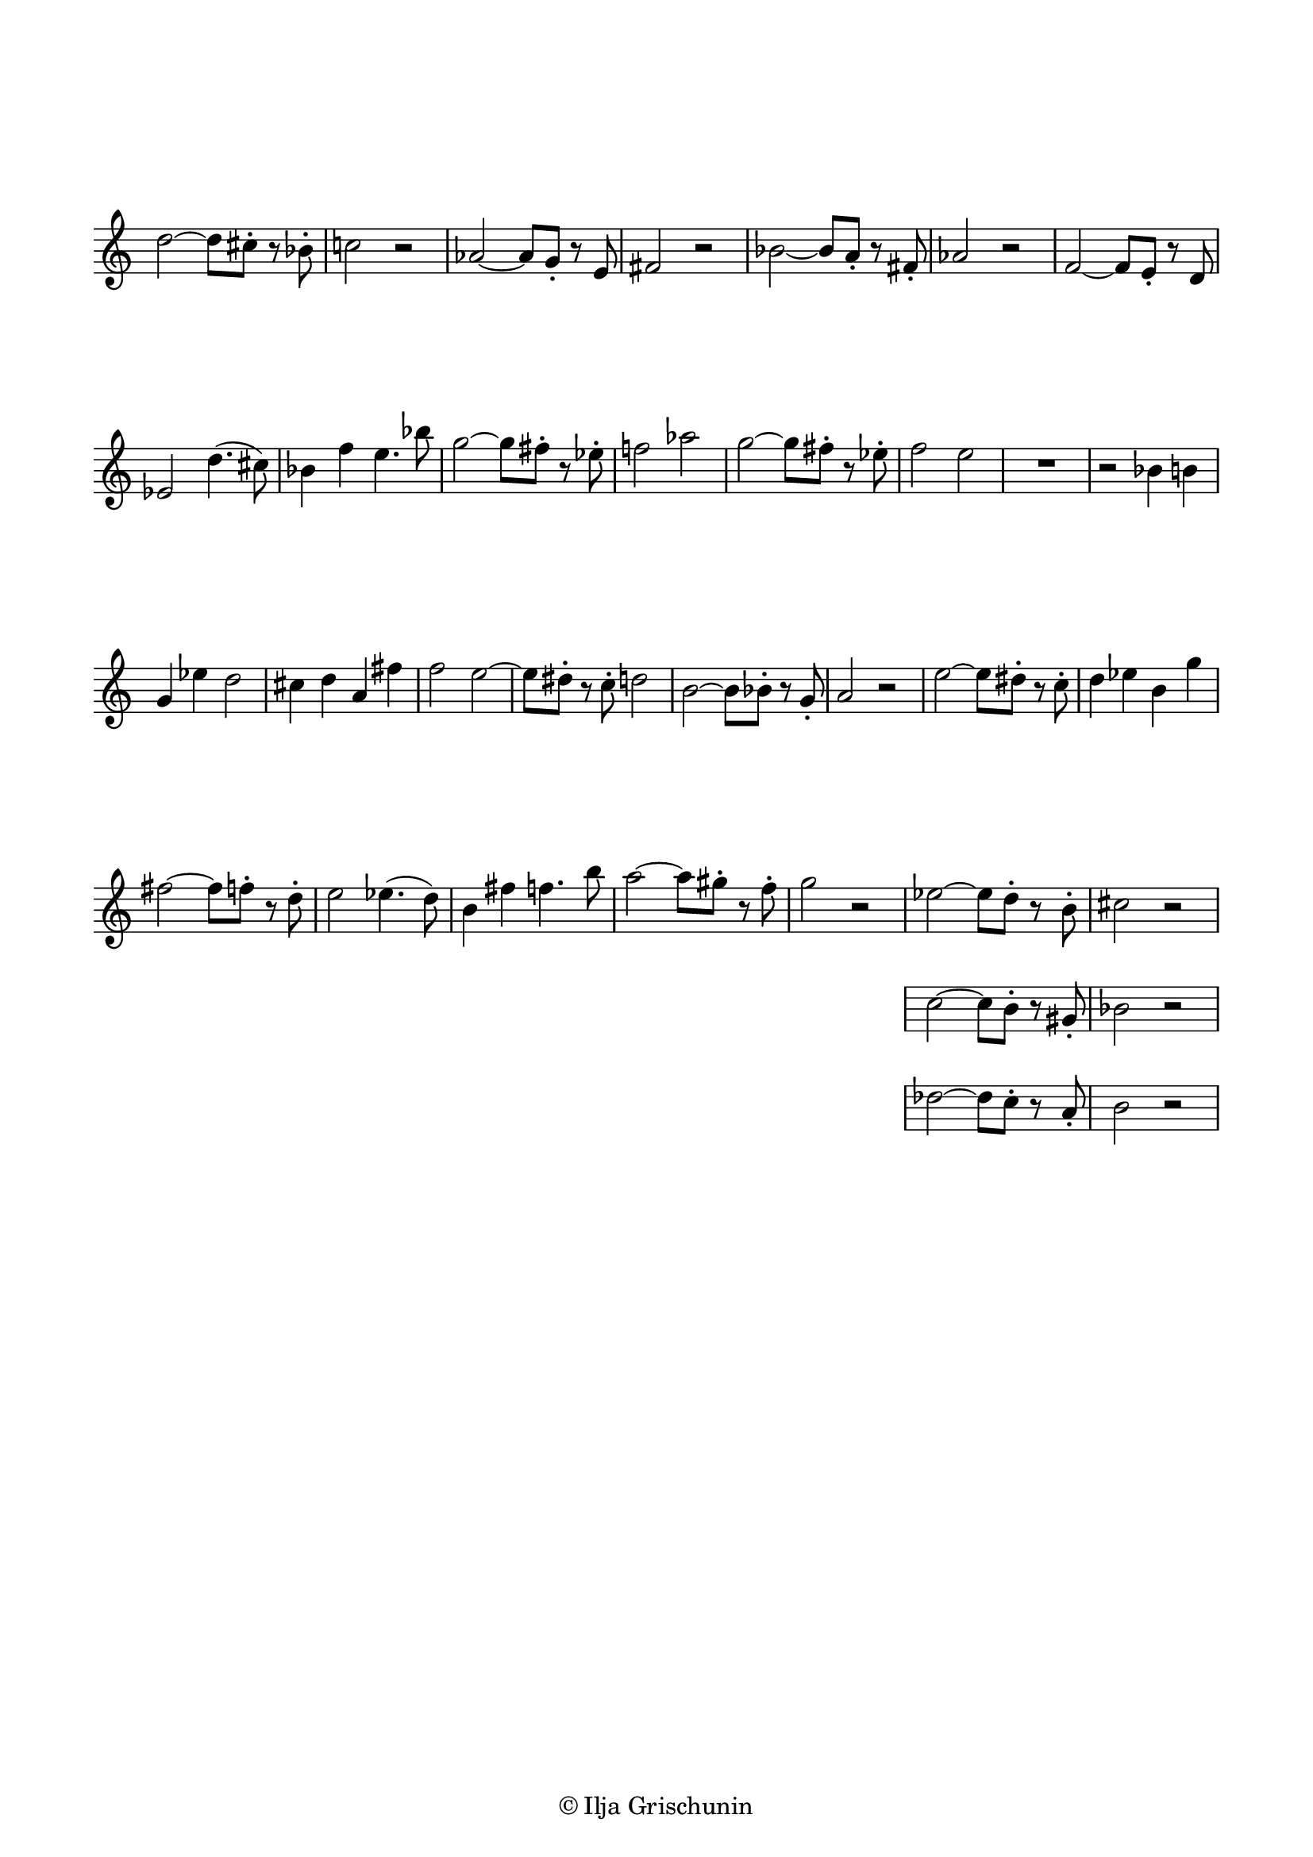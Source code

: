 \version "2.19.15"

\language "deutsch"

\header {
  %title = "N"
  %meter = "Allegretto"
  %composer = "I. G."
  tagline = \markup {\char ##x00A9 "Ilja Grischunin"}
}

\paper {
  #(set-paper-size "a4")
  top-markup-spacing.basic-distance = 5
  markup-system-spacing.basic-distance = 15
  top-system-spacing.basic-distance = 20
  system-system-spacing.basic-distance = 20
  score-system-spacing.basic-distance = 20
  last-bottom-spacing.basic-distance = 25

  %two-sided = ##t
  %inner-margin = 25
  %outer-margin = 15
  left-margin = 15
  right-margin = 15
}

\layout {
  indent = 0
  \context {
    \Voice
    \override Glissando.thickness = #1.5
    \override Glissando.gap = #0.1
  }
  \context {
    \Score
    \remove "Bar_number_engraver"
  }
}
%%%%%%%%%%%%%%%%%%%%%%%%%%%%%%%%%%%%%%

global = {
  %\key d \major
  \time 4/4
  \override Staff.TimeSignature.stencil = ##f
}

ossia = \relative {
  \global
  d''2~ d8 cis-. r b-. c!2 r
  %\break
  as~ as8 g-. r e fis2 r
  %\break
  b~ b8 a-. r fis-. as2 r
  %\break
  f~ f8 e-. r d es2 d'4.( cis8)
  %\break
  b4 f' e4. b'8
  g2~ g8 fis-. r es-. f!2 as
  g2~ g8 fis-. r es-. f2 e
  R1 r2 b4 h g es' d2
  cis4 d a fis' f2
  e~ e8 dis-. r c-. d2
  h~ h8 b-. r g-. a2 r
  e'~ e8 dis-. r c-. d4 es h g'
  fis2~ fis8 f-. r d-.
  e2 es4.( d8) h4 fis' f4. h8
  a2~ a8 gis-. r f-. g2 r
  <<
    {es2~ es8 d-. r h-. cis2 r}
    \new Staff {
      \omit Staff.TimeSignature
      \omit Staff.Clef
      {c2~ c8 h-. r gis-. b2 r}
    }
    \new Staff {
      \omit Staff.TimeSignature
      \omit Staff.Clef
      {des2~ des8 c-. r a-. h2 r}
    }
  >>
}
%%%%%%%%%%%%%%%%%%%%%%%%%%%%%%%%%%%%%%

\score {

  \new Staff \ossia

}